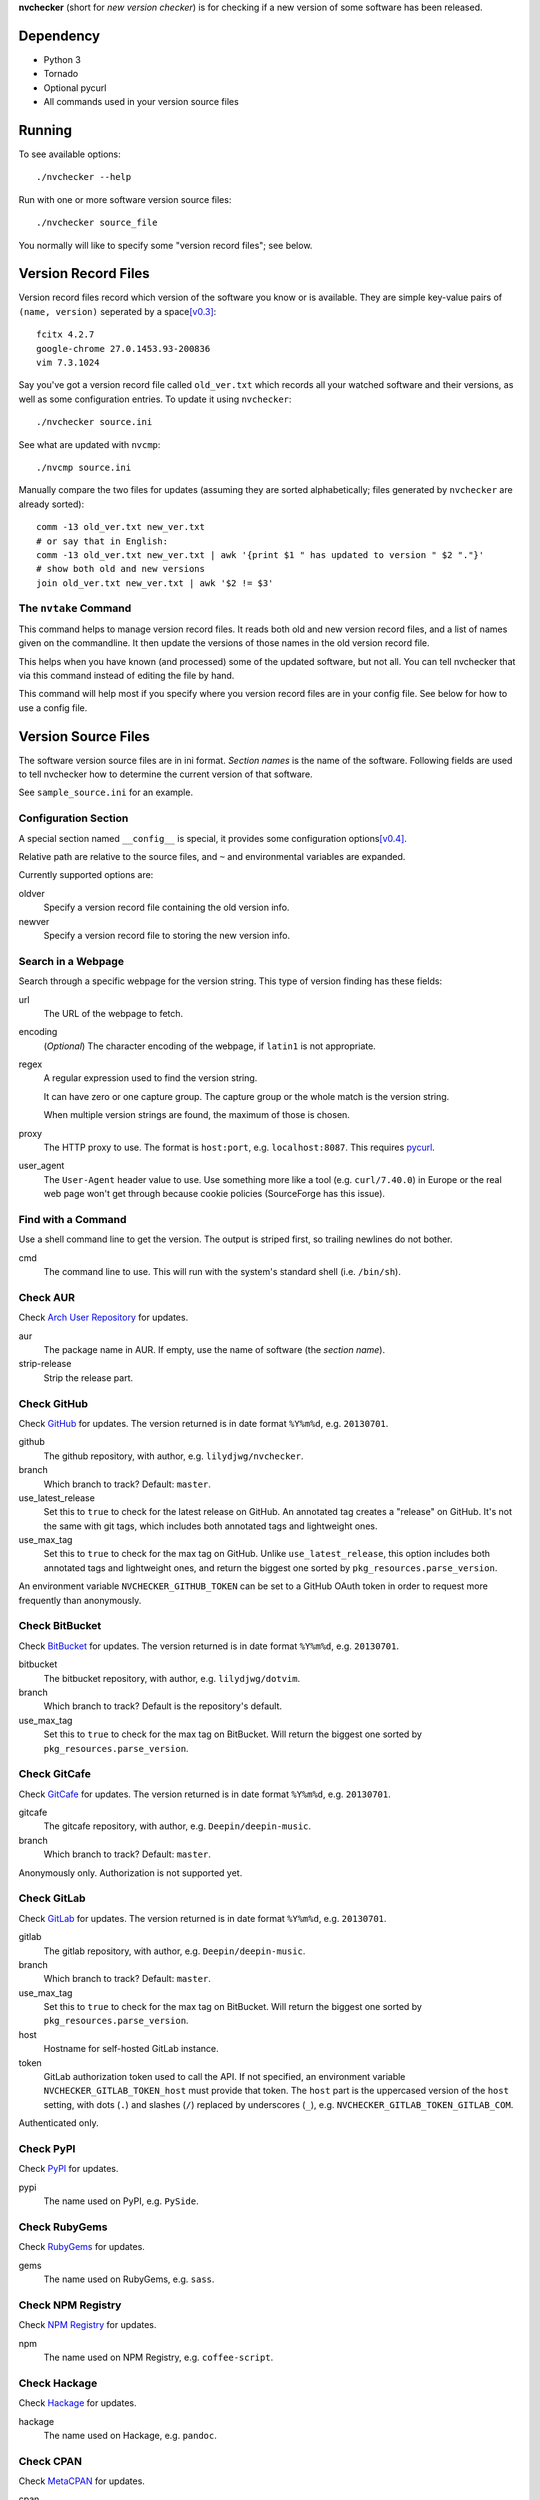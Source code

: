 **nvchecker** (short for *new version checker*) is for checking if a new version of some software has been released.

.. image:: https://travis-ci.org/lilydjwg/nvchecker.svg
   :alt: Build Status
   :target: https://travis-ci.org/lilydjwg/nvchecker

Dependency
==========
- Python 3
- Tornado
- Optional pycurl
- All commands used in your version source files

Running
=======
To see available options::

  ./nvchecker --help

Run with one or more software version source files::

  ./nvchecker source_file

You normally will like to specify some "version record files"; see below.

Version Record Files
====================
Version record files record which version of the software you know or is available. They are simple key-value pairs of ``(name, version)`` seperated by a space\ [v0.3]_::

  fcitx 4.2.7
  google-chrome 27.0.1453.93-200836
  vim 7.3.1024

Say you've got a version record file called ``old_ver.txt`` which records all your watched software and their versions, as well as some configuration entries. To update it using ``nvchecker``::

  ./nvchecker source.ini

See what are updated with ``nvcmp``::

  ./nvcmp source.ini

Manually compare the two files for updates (assuming they are sorted alphabetically; files generated by ``nvchecker`` are already sorted)::

  comm -13 old_ver.txt new_ver.txt
  # or say that in English:
  comm -13 old_ver.txt new_ver.txt | awk '{print $1 " has updated to version " $2 "."}'
  # show both old and new versions
  join old_ver.txt new_ver.txt | awk '$2 != $3'

The ``nvtake`` Command
----------------------
This command helps to manage version record files. It reads both old and new version record files, and a list of names given on the commandline. It then update the versions of those names in the old version record file.

This helps when you have known (and processed) some of the updated software, but not all. You can tell nvchecker that via this command instead of editing the file by hand.

This command will help most if you specify where you version record files are in your config file. See below for how to use a config file.

Version Source Files
====================
The software version source files are in ini format. *Section names* is the name of the software. Following fields are used to tell nvchecker how to determine the current version of that software.

See ``sample_source.ini`` for an example.

Configuration Section
---------------------
A special section named ``__config__`` is special, it provides some configuration options\ [v0.4]_.

Relative path are relative to the source files, and ``~`` and environmental variables are expanded.

Currently supported options are:

oldver
  Specify a version record file containing the old version info.

newver
  Specify a version record file to storing the new version info.

Search in a Webpage
-------------------
Search through a specific webpage for the version string. This type of version finding has these fields:

url
  The URL of the webpage to fetch.

encoding
  (*Optional*) The character encoding of the webpage, if ``latin1`` is not appropriate.

regex
  A regular expression used to find the version string.

  It can have zero or one capture group. The capture group or the whole match is the version string.

  When multiple version strings are found, the maximum of those is chosen.

proxy
  The HTTP proxy to use. The format is ``host:port``, e.g. ``localhost:8087``. This requires `pycurl <http://pycurl.sourceforge.net/>`_.

user_agent
  The ``User-Agent`` header value to use. Use something more like a tool (e.g. ``curl/7.40.0``) in Europe or the real web page won't get through because cookie policies (SourceForge has this issue).

Find with a Command
-------------------
Use a shell command line to get the version. The output is striped first, so trailing newlines do not bother.

cmd
  The command line to use. This will run with the system's standard shell (i.e. ``/bin/sh``).

Check AUR
---------
Check `Arch User Repository <https://aur.archlinux.org/>`_ for updates.

aur
  The package name in AUR. If empty, use the name of software (the *section name*).

strip-release
  Strip the release part.

Check GitHub
------------
Check `GitHub <https://github.com/>`_ for updates. The version returned is in date format ``%Y%m%d``, e.g. ``20130701``.

github
  The github repository, with author, e.g. ``lilydjwg/nvchecker``.

branch
  Which branch to track? Default: ``master``.

use_latest_release
  Set this to ``true`` to check for the latest release on GitHub. An annotated
  tag creates a "release" on GitHub. It's not the same with git tags, which
  includes both annotated tags and lightweight ones.

use_max_tag
  Set this to ``true`` to check for the max tag on GitHub. Unlike ``use_latest_release``,
  this option includes both annotated tags and lightweight ones, and return the biggest one
  sorted by ``pkg_resources.parse_version``.

An environment variable ``NVCHECKER_GITHUB_TOKEN`` can be set to a GitHub OAuth token in order to request more frequently than anonymously.

Check BitBucket
---------------
Check `BitBucket <https://bitbucket.org/>`_ for updates. The version returned is in date format ``%Y%m%d``, e.g. ``20130701``.

bitbucket
  The bitbucket repository, with author, e.g. ``lilydjwg/dotvim``.

branch
  Which branch to track? Default is the repository's default.

use_max_tag
  Set this to ``true`` to check for the max tag on BitBucket. Will return the biggest one
  sorted by ``pkg_resources.parse_version``.

Check GitCafe
-------------
Check `GitCafe <https://gitcafe.com/>`_ for updates. The version returned is in date format ``%Y%m%d``, e.g. ``20130701``.

gitcafe
  The gitcafe repository, with author, e.g. ``Deepin/deepin-music``.

branch
  Which branch to track? Default: ``master``.

Anonymously only. Authorization is not supported yet.

Check GitLab
-------------
Check `GitLab <https://gitlab.com/>`_ for updates. The version returned is in date format ``%Y%m%d``, e.g. ``20130701``.

gitlab
  The gitlab repository, with author, e.g. ``Deepin/deepin-music``.

branch
  Which branch to track? Default: ``master``.

use_max_tag
  Set this to ``true`` to check for the max tag on BitBucket. Will return the biggest one
  sorted by ``pkg_resources.parse_version``.

host
  Hostname for self-hosted GitLab instance.

token
  GitLab authorization token used to call the API. If not specified, an environment variable ``NVCHECKER_GITLAB_TOKEN_host`` must provide that token. The ``host`` part is the uppercased version of the ``host`` setting, with dots (``.``) and slashes (``/``) replaced by underscores (``_``), e.g. ``NVCHECKER_GITLAB_TOKEN_GITLAB_COM``.

Authenticated only.

Check PyPI
----------
Check `PyPI <https://pypi.python.org/>`_ for updates.

pypi
  The name used on PyPI, e.g. ``PySide``.

Check RubyGems
--------------
Check `RubyGems <https://rubygems.org/>`_ for updates.

gems
  The name used on RubyGems, e.g. ``sass``.

Check NPM Registry
------------------
Check `NPM Registry <https://registry.npmjs.org/>`_ for updates.

npm
  The name used on NPM Registry, e.g. ``coffee-script``.

Check Hackage
-------------
Check `Hackage <https://hackage.haskell.org/>`_ for updates.

hackage
  The name used on Hackage, e.g. ``pandoc``.

Check CPAN
--------------
Check `MetaCPAN <https://metacpan.org/>`_ for updates.

cpan
  The name used on CPAN, e.g. ``YAML``.

Check Local Pacman Database
---------------------------
This is used when you run ``nvchecker`` on an Arch Linux system and the program always keeps up with a package in your configured repositories for `Pacman`_.

pacman
  The package name to reference to.

strip-release
  Strip the release part.

Check Arch Linux official packages
----------------------------------
This enables you to track the update of `Arch Linux official packages <https://www.archlinux.org/packages/>`_, without needing of pacman and an updated local Pacman databases.

archpkg
  Name of the Arch Linux package.

strip-release
  Strip the release part.

Check Google Code (hg repository)
---------------------------------
Check a mercurial (hg) repository on `Google Code <https://code.google.com/>`_ for updates. The version returned is in date format ``%Y%m%d``, e.g. ``20130701``.

gcode_hg
  The name used on Google Code, e.g. ``chromium-compact-language-detector``.

Check Google Code (svn repository)
----------------------------------
Check a subversion (svn) repository on `Google Code <https://code.google.com/>`_ for updates. The version returned is the svn resivion number.

gcode_svn
  The name used on Google Code, e.g. ``cld2``.

Manually updating
-----------------
This enables you to manually specify the version (maybe because you want to approve each release before it gets to the script).

manual
  The version string.

Version Control System (VCS) (git, hg, svn, bzr)
------------------------------------------------
Check a VCS repo for new commits. The version returned is currently not related to the version of the software and will increase whenever the referred VCS branch changes. This is mainly for Arch Linux.

vcs
  The url of the remote VCS repo, using the same syntax with a VCS url in PKGBUILD (`Pacman`_'s build script). The first VCS url found in the source array of the PKGBUILD will be used if this is left blank. (Note: for a blank ``vcs`` setting to work correctly, the PKGBUILD has to be in a directory with the name of the software under the path where nvchecker is run. Also, all the commands, if any, needed when sourcing the PKGBUILD need to be installed).

Other
-----
More to come. Send me a patch or pull request if you can't wait and have written one yourself :-)

Bugs
====
* Finish writing results even on Ctrl-C or other interruption.

Footnotes
=========
.. [v0.3] Note: with nvchecker <= 0.2, there are one more colon each line. You can use ``sed -i 's/://' FILES...`` to remove them.
.. [v0.4] This is added in version 0.4, and old command-line options are removed.

.. _Pacman: https://wiki.archlinux.org/index.php/Pacman
